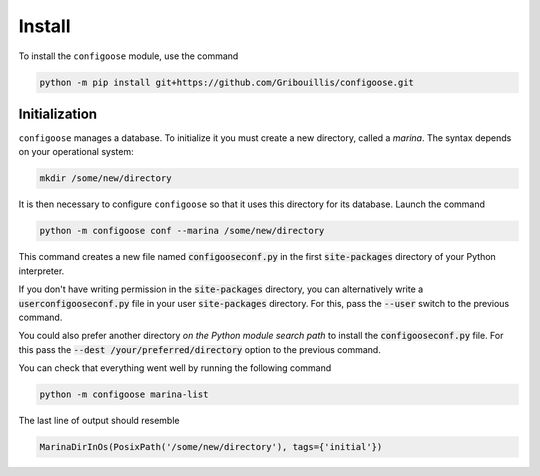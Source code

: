 Install
=======

To install the ``configoose`` module, use the command

.. code-block:: bash

    python -m pip install git+https://github.com/Gribouillis/configoose.git

Initialization
**************

``configoose`` manages a database. To initialize it you must create
a new directory, called a :emphasis:`marina`.
The syntax depends on your operational system:

.. code-block:: bash

    mkdir /some/new/directory

It is then necessary to configure ``configoose`` so that it uses this
directory for its database. Launch the command

.. code-block:: bash

    python -m configoose conf --marina /some/new/directory

This command creates a new file named :code:`configooseconf.py`
in the first :code:`site-packages` directory of your Python
interpreter.

If you don't have writing permission in the :code:`site-packages`
directory, you can alternatively write a :code:`userconfigooseconf.py`
file in your user :code:`site-packages` directory. For this,
pass the :code:`--user` switch to the previous command.

You could also prefer another directory
:emphasis:`on the Python module search path` to install
the :code:`configooseconf.py` file.
For this pass the :code:`--dest /your/preferred/directory` option
to the previous command.

You can check that everything went well by running the following
command

.. code-block:: bash

    python -m configoose marina-list

The last line of output should resemble

.. code-block:: bash

    MarinaDirInOs(PosixPath('/some/new/directory'), tags={'initial'})

